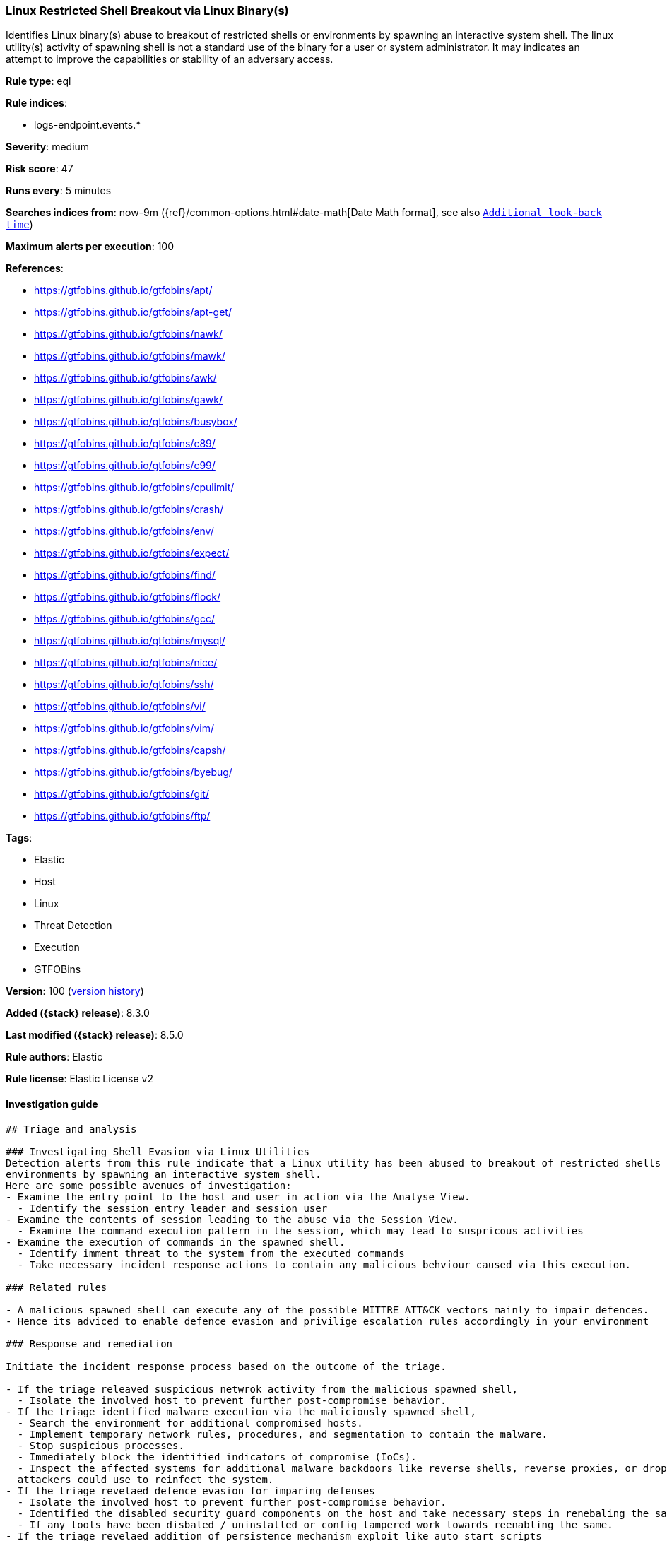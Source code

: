 [[linux-restricted-shell-breakout-via-linux-binary-s]]
=== Linux Restricted Shell Breakout via  Linux Binary(s)

Identifies Linux binary(s) abuse to breakout of restricted shells or environments by spawning an interactive system shell. The linux utility(s) activity of spawning shell is not a standard use of the binary for a user or system administrator. It may indicates an attempt to improve the capabilities or stability of an adversary access.

*Rule type*: eql

*Rule indices*:

* logs-endpoint.events.*

*Severity*: medium

*Risk score*: 47

*Runs every*: 5 minutes

*Searches indices from*: now-9m ({ref}/common-options.html#date-math[Date Math format], see also <<rule-schedule, `Additional look-back time`>>)

*Maximum alerts per execution*: 100

*References*:

* https://gtfobins.github.io/gtfobins/apt/
* https://gtfobins.github.io/gtfobins/apt-get/
* https://gtfobins.github.io/gtfobins/nawk/
* https://gtfobins.github.io/gtfobins/mawk/
* https://gtfobins.github.io/gtfobins/awk/
* https://gtfobins.github.io/gtfobins/gawk/
* https://gtfobins.github.io/gtfobins/busybox/
* https://gtfobins.github.io/gtfobins/c89/
* https://gtfobins.github.io/gtfobins/c99/
* https://gtfobins.github.io/gtfobins/cpulimit/
* https://gtfobins.github.io/gtfobins/crash/
* https://gtfobins.github.io/gtfobins/env/
* https://gtfobins.github.io/gtfobins/expect/
* https://gtfobins.github.io/gtfobins/find/
* https://gtfobins.github.io/gtfobins/flock/
* https://gtfobins.github.io/gtfobins/gcc/
* https://gtfobins.github.io/gtfobins/mysql/
* https://gtfobins.github.io/gtfobins/nice/
* https://gtfobins.github.io/gtfobins/ssh/
* https://gtfobins.github.io/gtfobins/vi/
* https://gtfobins.github.io/gtfobins/vim/
* https://gtfobins.github.io/gtfobins/capsh/
* https://gtfobins.github.io/gtfobins/byebug/
* https://gtfobins.github.io/gtfobins/git/
* https://gtfobins.github.io/gtfobins/ftp/

*Tags*:

* Elastic
* Host
* Linux
* Threat Detection
* Execution
* GTFOBins

*Version*: 100 (<<linux-restricted-shell-breakout-via-linux-binary-s-history, version history>>)

*Added ({stack} release)*: 8.3.0

*Last modified ({stack} release)*: 8.5.0

*Rule authors*: Elastic

*Rule license*: Elastic License v2

==== Investigation guide


[source,markdown]
----------------------------------
## Triage and analysis

### Investigating Shell Evasion via Linux Utilities
Detection alerts from this rule indicate that a Linux utility has been abused to breakout of restricted shells or
environments by spawning an interactive system shell.
Here are some possible avenues of investigation:
- Examine the entry point to the host and user in action via the Analyse View.
  - Identify the session entry leader and session user
- Examine the contents of session leading to the abuse via the Session View.
  - Examine the command execution pattern in the session, which may lead to suspricous activities
- Examine the execution of commands in the spawned shell.
  - Identify imment threat to the system from the executed commands
  - Take necessary incident response actions to contain any malicious behviour caused via this execution.

### Related rules

- A malicious spawned shell can execute any of the possible MITTRE ATT&CK vectors mainly to impair defences.
- Hence its adviced to enable defence evasion and privilige escalation rules accordingly in your environment

### Response and remediation

Initiate the incident response process based on the outcome of the triage.

- If the triage releaved suspicious netwrok activity from the malicious spawned shell,
  - Isolate the involved host to prevent further post-compromise behavior.
- If the triage identified malware execution via the maliciously spawned shell,
  - Search the environment for additional compromised hosts.
  - Implement temporary network rules, procedures, and segmentation to contain the malware.
  - Stop suspicious processes.
  - Immediately block the identified indicators of compromise (IoCs).
  - Inspect the affected systems for additional malware backdoors like reverse shells, reverse proxies, or droppers that
  attackers could use to reinfect the system.
- If the triage revelaed defence evasion for imparing defenses
  - Isolate the involved host to prevent further post-compromise behavior.
  - Identified the disabled security guard components on the host and take necessary steps in renebaling the same.
  - If any tools have been disbaled / uninstalled or config tampered work towards reenabling the same.
- If the triage revelaed addition of persistence mechanism exploit like auto start scripts
  - Isolate further login to the systems that can initae auto start scripts.
  - Identify the auto start scripts and disable and remove the same from the systems
- If the triage revealed data crawling or data export via remote copy
  - Investigate credential exposure on systems compromised / used / decoded by the attacker during the data crawling
  - Intiate compromised credential deactivation and credential rotation process for all exposed crednetials.
  - Investiagte if any IPR data was accessed during the data crawling and take appropriate actions.
- Determine the initial vector abused by the attacker and take action to prevent reinfection through the same vector.
- Using the incident response data, update logging and audit policies to improve the mean time to detect (MTTD) and the
mean time to respond (MTTR).
----------------------------------


==== Rule query


[source,js]
----------------------------------
process where event.type == "start" and /* launch shells from
unusual process */ (process.name == "capsh" and process.args ==
"--") or /* launching shells from unusual parents or parent+arg
combos */ (process.name in ("bash", "sh", "dash","ash") and
(process.parent.name in ("byebug","git","ftp","strace")) or
/* shells specified in parent args */ /* nice rule is broken
in 8.2 */ (process.parent.args in ("/bin/sh", "/bin/bash",
"/bin/dash", "/bin/ash", "sh", "bash", "dash", "ash") and
( (process.parent.name == "nice") or
(process.parent.name == "cpulimit" and process.parent.args == "-f") or
(process.parent.name == "find" and process.parent.args == "-exec" and
process.parent.args == ";") or (process.parent.name ==
"flock" and process.parent.args == "-u" and process.parent.args ==
"/") ) ) or /* shells specified in args
*/ (process.args in ("/bin/sh", "/bin/bash", "/bin/dash",
"/bin/ash", "sh", "bash", "dash", "ash") and
(process.parent.name == "crash" and process.parent.args == "-h") or
(process.name == "sensible-pager" and process.parent.name in ("apt",
"apt-get") and process.parent.args == "changelog") /*
scope to include more sensible-pager invoked shells with different
parent process to reduce noise and remove false positives */
) ) or (process.name == "busybox" and process.args_count == 2
and process.args in ("/bin/sh", "/bin/bash", "/bin/dash", "/bin/ash",
"sh", "bash", "dash", "ash") )or (process.name == "env" and
process.args_count == 2 and process.args in ("/bin/sh", "/bin/bash",
"/bin/dash", "/bin/ash", "sh", "bash", "dash", "ash")) or
(process.parent.name in ("vi", "vim") and process.parent.args == "-c"
and process.parent.args in (":!/bin/bash", ":!/bin/sh", ":!bash",
":!sh")) or (process.parent.name in ("c89","c99", "gcc") and
process.parent.args in ("sh,-s", "bash,-s", "dash,-s", "ash,-s",
"/bin/sh,-s", "/bin/bash,-s", "/bin/dash,-s", "/bin/ash,-s") and
process.parent.args == "-wrapper") or (process.parent.name ==
"expect" and process.parent.args == "-c" and process.parent.args in
("spawn /bin/sh;interact", "spawn /bin/bash;interact", "spawn
/bin/dash;interact", "spawn sh;interact", "spawn bash;interact",
"spawn dash;interact")) or (process.parent.name == "mysql" and
process.parent.args == "-e" and process.parent.args in ("\\!*sh",
"\\!*bash", "\\!*dash", "\\!*/bin/sh", "\\!*/bin/bash",
"\\!*/bin/dash")) or (process.parent.name == "ssh" and
process.parent.args == "-o" and process.parent.args in
("ProxyCommand=;sh 0<&2 1>&2", "ProxyCommand=;bash 0<&2 1>&2",
"ProxyCommand=;dash 0<&2 1>&2", "ProxyCommand=;/bin/sh 0<&2 1>&2",
"ProxyCommand=;/bin/bash 0<&2 1>&2", "ProxyCommand=;/bin/dash 0<&2
1>&2")) or (process.parent.name in ("nawk", "mawk", "awk", "gawk")
and process.parent.args : "BEGIN {system(*)}")
----------------------------------

==== Threat mapping

*Framework*: MITRE ATT&CK^TM^

* Tactic:
** Name: Execution
** ID: TA0002
** Reference URL: https://attack.mitre.org/tactics/TA0002/
* Technique:
** Name: Command and Scripting Interpreter
** ID: T1059
** Reference URL: https://attack.mitre.org/techniques/T1059/

[[linux-restricted-shell-breakout-via-linux-binary-s-history]]
==== Rule version history

Version 100 (8.5.0 release)::
* Formatting only

Version 3 (8.4.0 release)::
* Updated query, changed from:
+
[source, js]
----------------------------------
process where event.type == "start" and /* launch shells from
unusual process */ (process.name == "capsh" and process.args ==
"--") or /* launching shells from unusual parents or parent+arg
combos */ (process.name in ("bash", "sh", "dash","ash") and
(process.parent.name in ("byebug","git","ftp")) or /* shells
specified in parent args */ /* nice rule is broken in 8.2 */
(process.parent.args in ("/bin/sh", "/bin/bash", "/bin/dash",
"/bin/ash", "sh", "bash", "dash", "ash") and
(process.parent.name == "nice") or (process.parent.name ==
"cpulimit" and process.parent.args == "-f") or
(process.parent.name == "find" and process.parent.args == "-exec" and
process.parent.args == ";") or (process.parent.name == "flock"
and process.parent.args == "-u" and process.parent.args == "/") )
or /* shells specified in args */ (process.args in
("/bin/sh", "/bin/bash", "/bin/dash", "/bin/ash", "sh", "bash",
"dash", "ash") and (process.parent.name == "crash" and
process.parent.args == "-h") or (process.name == "sensible-
pager" and process.parent.name in ("apt", "apt-get") and
process.parent.args == "changelog") /* scope to include more
sensible-pager invoked shells with different parent process to reduce
noise and remove false positives */ ) ) or (process.name ==
"busybox" and process.args_count == 2 and process.args in ("/bin/sh",
"/bin/bash", "/bin/dash", "/bin/ash", "sh", "bash", "dash", "ash") )or
(process.name == "env" and process.args_count == 2 and process.args in
("/bin/sh", "/bin/bash", "/bin/dash", "/bin/ash", "sh", "bash",
"dash", "ash")) or (process.parent.name in ("vi", "vim") and
process.parent.args == "-c" and process.parent.args in (":!/bin/bash",
":!/bin/sh", ":!bash", ":!sh")) or (process.parent.name in
("c89","c99", "gcc") and process.parent.args in ("sh,-s", "bash,-s",
"dash,-s", "ash,-s", "/bin/sh,-s", "/bin/bash,-s", "/bin/dash,-s",
"/bin/ash,-s") and process.parent.args == "-wrapper") or
(process.parent.name == "expect" and process.parent.args == "-c" and
process.parent.args in ("spawn /bin/sh;interact", "spawn
/bin/bash;interact", "spawn /bin/dash;interact", "spawn sh;interact",
"spawn bash;interact", "spawn dash;interact")) or
(process.parent.name == "mysql" and process.parent.args == "-e" and
process.parent.args in ("\\!*sh", "\\!*bash", "\\!*dash",
"\\!*/bin/sh", "\\!*/bin/bash", "\\!*/bin/dash")) or
(process.parent.name == "ssh" and process.parent.args == "-o" and
process.parent.args in ("ProxyCommand=;sh 0<&2 1>&2",
"ProxyCommand=;bash 0<&2 1>&2", "ProxyCommand=;dash 0<&2 1>&2",
"ProxyCommand=;/bin/sh 0<&2 1>&2", "ProxyCommand=;/bin/bash 0<&2
1>&2", "ProxyCommand=;/bin/dash 0<&2 1>&2")) or (process.parent.name
in ("nawk", "mawk", "awk", "gawk") and process.parent.args : "BEGIN
{system(*)}")
----------------------------------

